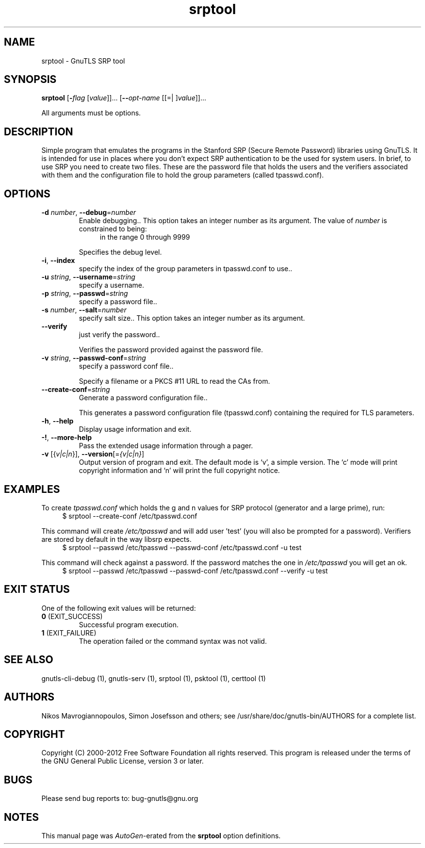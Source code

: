 .TH srptool 1 "04 Aug 2012" "3.0.22" "User Commands"
.\"
.\"  DO NOT EDIT THIS FILE   (srptool-args.man)
.\"  
.\"  It has been AutoGen-ed  August  4, 2012 at 08:57:54 PM by AutoGen 5.16
.\"  From the definitions    srptool-args.def.tmp
.\"  and the template file   agman-cmd.tpl
.\"
.SH NAME
srptool \- GnuTLS SRP tool
.SH SYNOPSIS
.B srptool
.\" Mixture of short (flag) options and long options
.RB [ \-\fIflag\fP " [\fIvalue\fP]]... [" \-\-\fIopt\-name\fP " [[=| ]\fIvalue\fP]]..."
.PP
All arguments must be options.
.PP
.SH "DESCRIPTION"
Simple program that emulates the programs in the Stanford SRP (Secure
Remote Password) libraries using GnuTLS.  It is intended for use in  places
where you don't expect SRP authentication to be the used for system users.
In  brief,  to use SRP you need to create two files. These are the password
file that holds the users and the verifiers associated with  them  and  the
configuration file to hold the group parameters (called tpasswd.conf).
.SH "OPTIONS"
.TP
.BR \-d " \fInumber\fP, " \-\-debug "=" \fInumber\fP
Enable debugging..
This option takes an integer number as its argument.
The value of \fInumber\fP is constrained to being:
.in +4
.nf
.na
in the range  0 through 9999
.fi
.in -4
.sp
Specifies the debug level.
.TP
.BR \-i ", " -\-index
specify the index of the group parameters in tpasswd.conf to use..
.sp
.TP
.BR \-u " \fIstring\fP, " \-\-username "=" \fIstring\fP
specify a username.
.sp
.TP
.BR \-p " \fIstring\fP, " \-\-passwd "=" \fIstring\fP
specify a password file..
.sp
.TP
.BR \-s " \fInumber\fP, " \-\-salt "=" \fInumber\fP
specify salt size..
This option takes an integer number as its argument.
.sp
.TP
.BR \-\-verify
just verify the password..
.sp
Verifies the password provided against the password file.
.TP
.BR \-v " \fIstring\fP, " \-\-passwd\-conf "=" \fIstring\fP
specify a password conf file..
.sp
Specify a filename or a PKCS #11 URL to read the CAs from.
.TP
.BR \-\-create\-conf "=\fIstring\fP"
Generate a password configuration file..
.sp
This generates a password configuration file (tpasswd.conf)
containing the required for TLS parameters.
.TP
.BR \-h , " \-\-help"
Display usage information and exit.
.TP
.BR \-! , " \-\-more-help"
Pass the extended usage information through a pager.
.TP
.BR \-v " [{\fIv|c|n\fP}]," " \-\-version" "[=\fI{v|c|n}\fP]"
Output version of program and exit.  The default mode is `v', a simple
version.  The `c' mode will print copyright information and `n' will
print the full copyright notice.
.SH EXAMPLES
To create \fItpasswd.conf\fP which holds the g and n values for SRP protocol
(generator and a large prime), run:
.br
.in +4
.nf
$ srptool \-\-create\-conf /etc/tpasswd.conf
.in -4
.fi
.sp
This command will create \fI/etc/tpasswd\fP and will add user 'test' (you
will also be prompted for a password). Verifiers are stored by default
in the way libsrp expects.
.br
.in +4
.nf
$ srptool \-\-passwd /etc/tpasswd \-\-passwd\-conf /etc/tpasswd.conf \-u test
.in -4
.fi
.sp
.sp
This command will check against a password. If the password matches
the one in \fI/etc/tpasswd\fP you will get an ok.
.br
.in +4
.nf
$ srptool \-\-passwd /etc/tpasswd \-\-passwd\-conf /etc/tpasswd.conf \-\-verify \-u test
.in -4
.fi
.SH "EXIT STATUS"
One of the following exit values will be returned:
.TP
.BR 0 " (EXIT_SUCCESS)"
Successful program execution.
.TP
.BR 1 " (EXIT_FAILURE)"
The operation failed or the command syntax was not valid.
.SH "SEE ALSO"
    gnutls\-cli\-debug (1), gnutls\-serv (1), srptool (1), psktool (1), certtool (1)
.SH "AUTHORS"
Nikos Mavrogiannopoulos, Simon Josefsson and others; see /usr/share/doc/gnutls-bin/AUTHORS for a complete list.
.SH "COPYRIGHT"
Copyright (C) 2000-2012 Free Software Foundation all rights reserved.
This program is released under the terms of the GNU General Public License, version 3 or later.
.SH "BUGS"
Please send bug reports to: bug-gnutls@gnu.org
.SH "NOTES"
This manual page was \fIAutoGen\fP-erated from the \fBsrptool\fP
option definitions.
